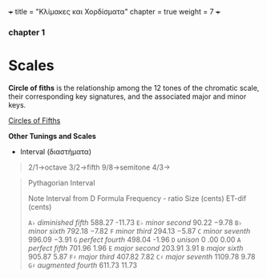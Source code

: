 +++
title = "Κλίμακες και Χορδίσματα"
chapter = true
weight = 7
+++


*** chapter 1

* Scales

*Circle of fiths* is the relationship among the 12 tones of the chromatic scale, their
corresponding key signatures, and the associated major and minor
keys. 
 

[[https://upload.wikimedia.org/wikipedia/commons/thumb/3/33/Circle_of_fifths_deluxe_4.svg/400px-Circle_of_fifths_deluxe_4.svg.png][Circles of Fifths]]



*Other Tunings and Scales*

- Interval (διαστήματα)
#+BEGIN_QUOTE
2/1->octave
3/2->fifth
9/8->semitone
4/3->
#+END_QUOTE


#+BEGIN_QUOTE
Pythagorian Interval

Note
Interval from D Formula
Frequency - ratio
Size (cents)
ET-dif (cents)

=A♭=
/diminished fifth/
588.27
-11.73
=E♭=
/minor second/
90.22
−9.78
=B♭=
/minor sixth/
792.18
−7.82
=F=
/minor third/
294.13
−5.87
=C=
/minor seventh/
996.09
−3.91
=G=
/perfect fourth/
498.04
-1.96
=D=
/unison/
0 .00
0.00
=A=
/perfect fifth/
701.96
1.96
=E=
/major second/
203.91
3.91
=B=
/major sixth/
905.87
5.87
=F♯=
/major third/
407.82
7.82
=C♯=
/major seventh/
1109.78
9.78
=G♯=
/augmented fourth/
611.73
11.73

#+END_QUOTE



